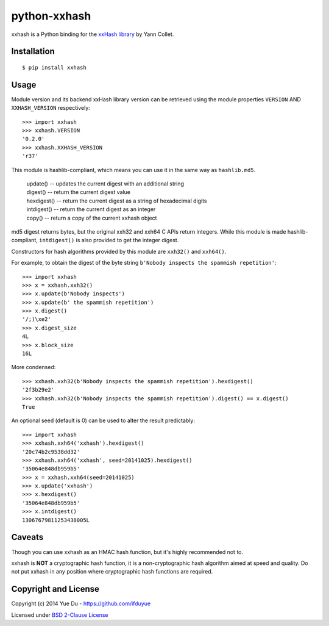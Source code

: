 python-xxhash
=============

.. image:: https://travis-ci.org/ifduyue/python-xxhash.svg?branch=master
    :target: https://travis-ci.org/ifduyue/python-xxhash
    :alt: Build Status

.. image:: https://pypip.in/version/xxhash/badge.svg
    :target: https://warehouse.python.org/project/xxhash/
    :alt: Latest Version

.. image:: https://pypip.in/download/xxhash/badge.svg
    :target: https://warehouse.python.org/project/xxhash/
    :alt: Downloads

.. image:: https://pypip.in/py_versions/xxhash/badge.svg
    :target: https://warehouse.python.org/project/xxhash/
    :alt: Supported Python versions

.. image:: https://pypip.in/license/xxhash/badge.svg
    :target: https://warehouse.python.org/project/xxhash/
    :alt: License


xxhash is a Python binding for the `xxHash library <http://code.google.com/p/xxhash/>`_ by Yann Collet.

Installation
------------
::

    $ pip install xxhash

Usage
--------

Module version and its backend xxHash library version can be retrieved using
the module properties ``VERSION`` AND ``XXHASH_VERSION`` respectively::

    >>> import xxhash
    >>> xxhash.VERSION
    '0.2.0'
    >>> xxhash.XXHASH_VERSION
    'r37'

This module is hashlib-compliant, which means you can use it in the same way as ``hashlib.md5``.

    | update() -- updates the current digest with an additional string
    | digest() -- return the current digest value
    | hexdigest() -- return the current digest as a string of hexadecimal digits
    | intdigest() -- return the current digest as an integer
    | copy() -- return a copy of the current xxhash object

md5 digest returns bytes, but the original xxh32 and xxh64 C APIs return integers.
While this module is made hashlib-compliant, ``intdigest()`` is also provided to
get the integer digest.

Constructors for hash algorithms provided by this module are ``xxh32()`` and ``xxh64()``.

For example, to obtain the digest of the byte string ``b'Nobody inspects the spammish repetition'``::

    >>> import xxhash
    >>> x = xxhash.xxh32()
    >>> x.update(b'Nobody inspects')
    >>> x.update(b' the spammish repetition')
    >>> x.digest()
    '/;)\xe2'
    >>> x.digest_size
    4L
    >>> x.block_size
    16L

More condensed::

    >>> xxhash.xxh32(b'Nobody inspects the spammish repetition').hexdigest()
    '2f3b29e2'
    >>> xxhash.xxh32(b'Nobody inspects the spammish repetition').digest() == x.digest()
    True

An optional seed (default is 0) can be used to alter the result predictably::

    >>> import xxhash
    >>> xxhash.xxh64('xxhash').hexdigest()
    '20c74b2c9538dd32'
    >>> xxhash.xxh64('xxhash', seed=20141025).hexdigest()
    '35064e848db959b5'
    >>> x = xxhash.xxh64(seed=20141025)
    >>> x.update('xxhash')
    >>> x.hexdigest()
    '35064e848db959b5'
    >>> x.intdigest()
    13067679811253438005L


Caveats
-------

Though you can use xxhash as an HMAC hash function, but it's
highly recommended not to.

xxhash is **NOT** a cryptographic hash function, it is a
non-cryptographic hash algorithm aimed at speed and quality.
Do not put xxhash in any position where cryptographic hash
functions are required.


Copyright and License
---------------------

Copyright (c) 2014 Yue Du - https://github.com/ifduyue

Licensed under `BSD 2-Clause License <http://opensource.org/licenses/BSD-2-Clause>`_

